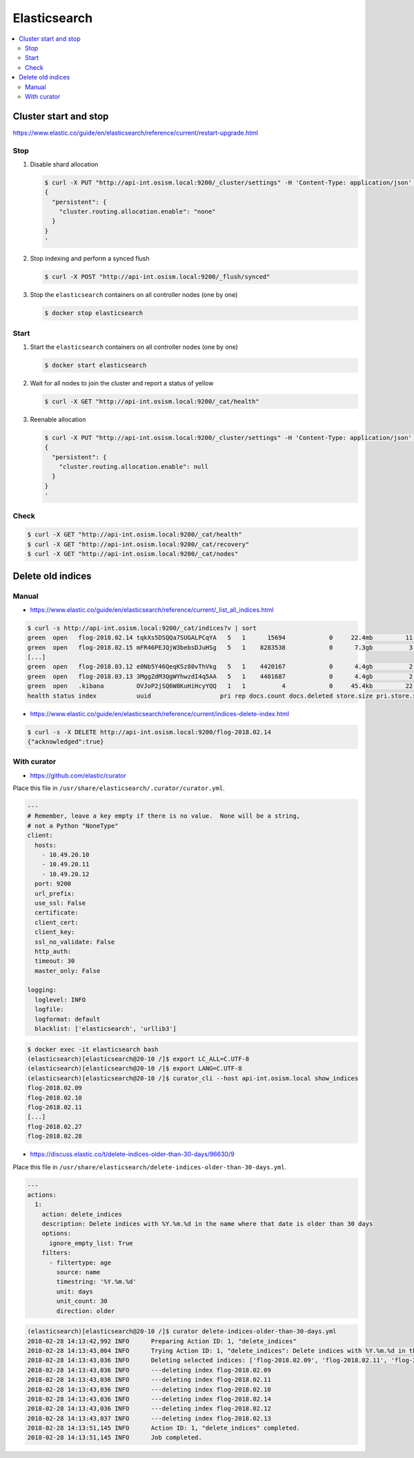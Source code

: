 =============
Elasticsearch
=============

.. contents::
   :local:

Cluster start and stop
======================

https://www.elastic.co/guide/en/elasticsearch/reference/current/restart-upgrade.html

Stop
----

1. Disable shard allocation

   .. code-block:: none

      $ curl -X PUT "http://api-int.osism.local:9200/_cluster/settings" -H 'Content-Type: application/json' -d'
      {
        "persistent": {
          "cluster.routing.allocation.enable": "none"
        }
      }
      '

2. Stop indexing and perform a synced flush

   .. code-block:: console

      $ curl -X POST "http://api-int.osism.local:9200/_flush/synced"

3. Stop the ``elasticsearch`` containers on all controller nodes (one by one)

   .. code-block:: console

      $ docker stop elasticsearch

Start
-----

1. Start the ``elasticsearch`` containers on all controller nodes (one by one)

   .. code-block:: console

      $ docker start elasticsearch

2. Wait for all nodes to join the cluster and report a status of yellow

   .. code-block:: console

      $ curl -X GET "http://api-int.osism.local:9200/_cat/health"

3. Reenable allocation

   .. code-block:: none

      $ curl -X PUT "http://api-int.osism.local:9200/_cluster/settings" -H 'Content-Type: application/json' -d'
      {
        "persistent": {
          "cluster.routing.allocation.enable": null
        }
      }
      '

Check
-----

.. code-block:: console

   $ curl -X GET "http://api-int.osism.local:9200/_cat/health"
   $ curl -X GET "http://api-int.osism.local:9200/_cat/recovery"
   $ curl -X GET "http://api-int.osism.local:9200/_cat/nodes"

Delete old indices
==================

Manual
------

* https://www.elastic.co/guide/en/elasticsearch/reference/current/_list_all_indices.html

.. code-block:: console

   $ curl -s http://api-int.osism.local:9200/_cat/indices?v | sort
   green  open   flog-2018.02.14 tqkXs5DSQQa7SUGALPCqYA   5   1      15694            0     22.4mb         11.3mb
   green  open   flog-2018.02.15 mFR46PEJQjW3bebsDJuHSg   5   1    8283538            0      7.3gb          3.6gb
   [...]
   green  open   flog-2018.03.12 e0Nb5Y46QeqKSz80vThVkg   5   1    4420167            0      4.4gb          2.2gb
   green  open   flog-2018.03.13 3MggZdM3QgWYhwzdI4q5AA   5   1    4401687            0      4.4gb          2.2gb
   green  open   .kibana         OVJoP2jSQ6W8KuHiHcyYQQ   1   1          4            0     45.4kb         22.7kb
   health status index           uuid                   pri rep docs.count docs.deleted store.size pri.store.size

* https://www.elastic.co/guide/en/elasticsearch/reference/current/indices-delete-index.html

.. code-block:: console

   $ curl -s -X DELETE http://api-int.osism.local:9200/flog-2018.02.14
   {"acknowledged":true}

With curator
------------

* https://github.com/elastic/curator

Place this file in ``/usr/share/elasticsearch/.curator/curator.yml``.

.. code-block:: yaml

   ---
   # Remember, leave a key empty if there is no value.  None will be a string,
   # not a Python "NoneType"
   client:
     hosts:
       - 10.49.20.10
       - 10.49.20.11
       - 10.49.20.12
     port: 9200
     url_prefix:
     use_ssl: False
     certificate:
     client_cert:
     client_key:
     ssl_no_validate: False
     http_auth:
     timeout: 30
     master_only: False

   logging:
     loglevel: INFO
     logfile:
     logformat: default
     blacklist: ['elasticsearch', 'urllib3']

.. code-block:: shell

   $ docker exec -it elasticsearch bash
   (elasticsearch)[elasticsearch@20-10 /]$ export LC_ALL=C.UTF-8
   (elasticsearch)[elasticsearch@20-10 /]$ export LANG=C.UTF-8
   (elasticsearch)[elasticsearch@20-10 /]$ curator_cli --host api-int.osism.local show_indices
   flog-2018.02.09
   flog-2018.02.10
   flog-2018.02.11
   [...]
   flog-2018.02.27
   flog-2018.02.28

* https://discuss.elastic.co/t/delete-indices-older-than-30-days/96630/9

Place this file in ``/usr/share/elasticsearch/delete-indices-older-than-30-days.yml``.

.. code-block:: yaml

   ---
   actions:
     1:
       action: delete_indices
       description: Delete indices with %Y.%m.%d in the name where that date is older than 30 days
       options:
         ignore_empty_list: True
       filters:
         - filtertype: age
           source: name
           timestring: '%Y.%m.%d'
           unit: days
           unit_count: 30
           direction: older

.. code-block:: shell

   (elasticsearch)[elasticsearch@20-10 /]$ curator delete-indices-older-than-30-days.yml
   2018-02-28 14:13:42,992 INFO      Preparing Action ID: 1, "delete_indices"
   2018-02-28 14:13:43,004 INFO      Trying Action ID: 1, "delete_indices": Delete indices with %Y.%m.%d in the name where that date is older than 30 days
   2018-02-28 14:13:43,036 INFO      Deleting selected indices: ['flog-2018.02.09', 'flog-2018.02.11', 'flog-2018.02.10', 'flog-2018.02.14', 'flog-2018.02.12', 'flog-2018.02.13']
   2018-02-28 14:13:43,036 INFO      ---deleting index flog-2018.02.09
   2018-02-28 14:13:43,036 INFO      ---deleting index flog-2018.02.11
   2018-02-28 14:13:43,036 INFO      ---deleting index flog-2018.02.10
   2018-02-28 14:13:43,036 INFO      ---deleting index flog-2018.02.14
   2018-02-28 14:13:43,036 INFO      ---deleting index flog-2018.02.12
   2018-02-28 14:13:43,037 INFO      ---deleting index flog-2018.02.13
   2018-02-28 14:13:51,145 INFO      Action ID: 1, "delete_indices" completed.
   2018-02-28 14:13:51,145 INFO      Job completed.
